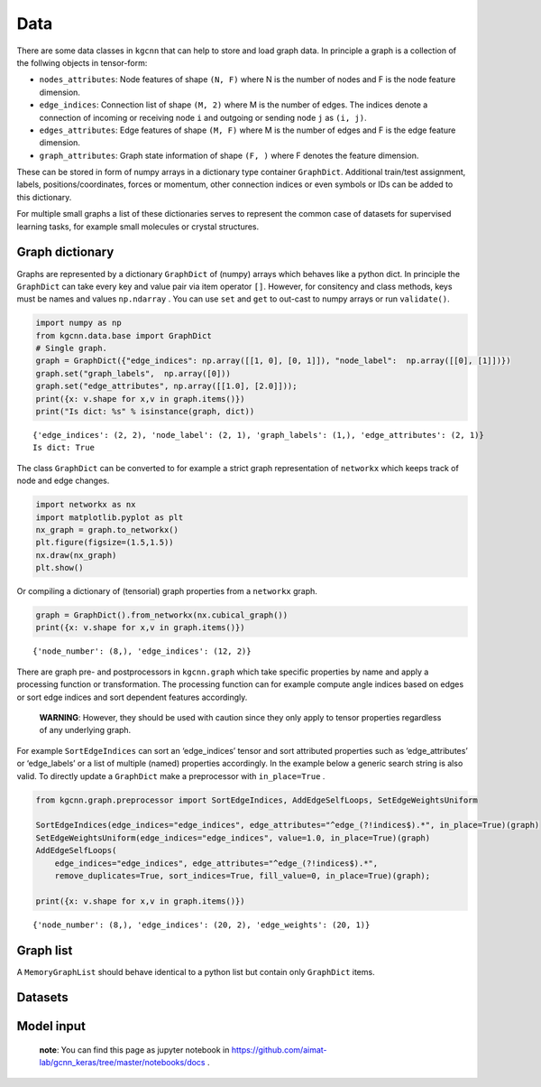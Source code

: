 Data
====

There are some data classes in ``kgcnn`` that can help to store and load
graph data. In principle a graph is a collection of the follwing objects
in tensor-form:

-  ``nodes_attributes``: Node features of shape ``(N, F)`` where N is
   the number of nodes and F is the node feature dimension.
-  ``edge_indices``: Connection list of shape ``(M, 2)`` where M is the
   number of edges. The indices denote a connection of incoming or
   receiving node ``i`` and outgoing or sending node ``j`` as
   ``(i, j)``.
-  ``edges_attributes``: Edge features of shape ``(M, F)`` where M is
   the number of edges and F is the edge feature dimension.
-  ``graph_attributes``: Graph state information of shape ``(F, )``
   where F denotes the feature dimension.

These can be stored in form of numpy arrays in a dictionary type
container ``GraphDict``. Additional train/test assignment, labels,
positions/coordinates, forces or momentum, other connection indices or
even symbols or IDs can be added to this dictionary.

For multiple small graphs a list of these dictionaries serves to
represent the common case of datasets for supervised learning tasks, for
example small molecules or crystal structures.

Graph dictionary
----------------

Graphs are represented by a dictionary ``GraphDict`` of (numpy) arrays
which behaves like a python dict. In principle the ``GraphDict`` can
take every key and value pair via item operator ``[]``. However, for
consitency and class methods, keys must be names and values
``np.ndarray`` . You can use ``set`` and ``get`` to out-cast to numpy
arrays or run ``validate()``.

.. code:: ipython3

    import numpy as np
    from kgcnn.data.base import GraphDict
    # Single graph.
    graph = GraphDict({"edge_indices": np.array([[1, 0], [0, 1]]), "node_label":  np.array([[0], [1]])})
    graph.set("graph_labels",  np.array([0]))
    graph.set("edge_attributes", np.array([[1.0], [2.0]]));
    print({x: v.shape for x,v in graph.items()})
    print("Is dict: %s" % isinstance(graph, dict))


.. parsed-literal::

    {'edge_indices': (2, 2), 'node_label': (2, 1), 'graph_labels': (1,), 'edge_attributes': (2, 1)}
    Is dict: True
    

The class ``GraphDict`` can be converted to for example a strict graph
representation of ``networkx`` which keeps track of node and edge
changes.

.. code:: ipython3

    import networkx as nx
    import matplotlib.pyplot as plt
    nx_graph = graph.to_networkx()
    plt.figure(figsize=(1.5,1.5)) 
    nx.draw(nx_graph)
    plt.show()



.. image:: _static/output_6_0.png


Or compiling a dictionary of (tensorial) graph properties from a
``networkx`` graph.

.. code:: ipython3

    graph = GraphDict().from_networkx(nx.cubical_graph())
    print({x: v.shape for x,v in graph.items()})


.. parsed-literal::

    {'node_number': (8,), 'edge_indices': (12, 2)}
    

There are graph pre- and postprocessors in ``kgcnn.graph`` which take
specific properties by name and apply a processing function or
transformation. The processing function can for example compute angle
indices based on edges or sort edge indices and sort dependent features
accordingly.

   **WARNING**: However, they should be used with caution since they
   only apply to tensor properties regardless of any underlying graph.

For example ``SortEdgeIndices`` can sort an ‘edge_indices’ tensor and
sort attributed properties such as ‘edge_attributes’ or ‘edge_labels’ or
a list of multiple (named) properties accordingly. In the example below
a generic search string is also valid. To directly update a
``GraphDict`` make a preprocessor with ``in_place=True`` .

.. code:: ipython3

    from kgcnn.graph.preprocessor import SortEdgeIndices, AddEdgeSelfLoops, SetEdgeWeightsUniform
    
    SortEdgeIndices(edge_indices="edge_indices", edge_attributes="^edge_(?!indices$).*", in_place=True)(graph)
    SetEdgeWeightsUniform(edge_indices="edge_indices", value=1.0, in_place=True)(graph)
    AddEdgeSelfLoops(
        edge_indices="edge_indices", edge_attributes="^edge_(?!indices$).*", 
        remove_duplicates=True, sort_indices=True, fill_value=0, in_place=True)(graph);
    
    print({x: v.shape for x,v in graph.items()})


.. parsed-literal::

    {'node_number': (8,), 'edge_indices': (20, 2), 'edge_weights': (20, 1)}
    

Graph list
----------

A ``MemoryGraphList`` should behave identical to a python list but
contain only ``GraphDict`` items.

Datasets
--------

Model input
-----------


   **note**: You can find this page as jupyter notebook in
   https://github.com/aimat-lab/gcnn_keras/tree/master/notebooks/docs .
